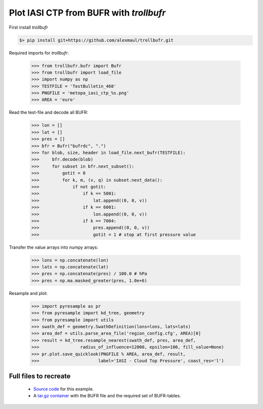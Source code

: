 Plot IASI CTP from BUFR with *trollbufr*
========================================

First install *trollbufr*

.. code::

   $> pip install git+https://github.com/alexmaul/trollbufr.git


Required imports for *trollbufr*:

	>>> from trollbufr.bufr import Bufr
	>>> from trollbufr import load_file
	>>> import numpy as np
	>>> TESTFILE = 'TestBulletin_468'
	>>> PNGFILE = 'metopa_iasi_ctp_%s.png'
	>>> AREA = 'euro'

Read the test-file and decode all BUFR: 

	>>> lon = []
	>>> lat = []
	>>> pres = []
	>>> bfr = Bufr("bufrdc", ".")
	>>> for blob, size, header in load_file.next_bufr(TESTFILE):
	>>>     bfr.decode(blob)
	>>>     for subset in bfr.next_subset():
	>>>         gotit = 0
	>>>         for k, m, (v, q) in subset.next_data():
	>>>             if not gotit:
	>>>                 if k == 5001:
	>>>                     lat.append((0, 0, v))
	>>>                 if k == 6001:
	>>>                     lon.append((0, 0, v))
	>>>                 if k == 7004:
	>>>                     pres.append((0, 0, v))
	>>>                     gotit = 1 # stop at first pressure value

Transfer the value arrays into numpy arrays:

	>>> lons = np.concatenate(lon)
	>>> lats = np.concatenate(lat)
	>>> pres = np.concatenate(pres) / 100.0 # hPa
	>>> pres = np.ma.masked_greater(pres, 1.0e+6)

Resample and plot:

	>>> import pyresample as pr
	>>> from pyresample import kd_tree, geometry
	>>> from pyresample import utils
	>>> swath_def = geometry.SwathDefinition(lons=lons, lats=lats)
	>>> area_def = utils.parse_area_file('region_config.cfg', AREA)[0]
	>>> result = kd_tree.resample_nearest(swath_def, pres, area_def,
	>>>                radius_of_influence=12000, epsilon=100, fill_value=None)
	>>> pr.plot.save_quicklook(PNGFILE % AREA, area_def, result, 
	>>>                       label='IASI - Cloud Top Pressure', coast_res='l')

.. image:: images/metopa_iasi_ctp_euro4.png

Full files to recreate
----------------------
 - `Source code`_ for this example.

 - A `tar.gz container`_ with the BUFR file and the required set of BUFR-tables.


.. _`Source code`: trollbufr_iasi_plot.py
.. _`tar.gz container`: _static/iasi_ctp.tgz
.. _mpop: http://www.github.com/mraspaud/mpop

